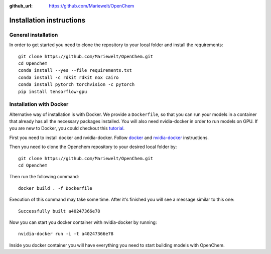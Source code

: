 :github_url: https://github.com/Mariewelt/OpenChem

Installation instructions
=========================

General installation
--------------------

In order to get started you need to clone the repository to your local folder and install the requirements::

    git clone https://github.com/Mariewelt/OpenChem.git
    cd Openchem
    conda install --yes --file requirements.txt
    conda install -c rdkit rdkit nox cairo
    conda install pytorch torchvision -c pytorch
    pip install tensorflow-gpu

Installation with Docker
-------------------------

Alternative way of installation is with Docker. We provide a ``Dockerfile``, so that you can run your models in a container that already has all the necessary packages installed. You will also need nvidia-docker in order to run models on GPU.
If you are new to Docker, you could checkout this tutorial_.

.. _tutorial: https://opensource.com/business/14/7/guide-docker


First you need to install docker and nvidia-docker. Follow docker_ and nvidia-docker_ instructions.

.. _docker: https://docs.docker.com/install/linux/docker-ce/ubuntu/#install-docker-ce
.. _nvidia-docker: https://github.com/NVIDIA/nvidia-docker

Then you need to clone the Openchem repository to your desired local folder by::

    git clone https://github.com/Mariewelt/OpenChem.git
    cd Openchem

Then run the following command::

    docker build . -f Dockerfile

Execution of this command may take some time. After it's finished you will see a message similar to this one::

    Successfully built a40247366e78

Now you can start you docker container with nvidia-docker by running::

    nvidia-docker run -i -t a40247366e78

Inside you docker container you will have everything you need to start building models with OpenChem.
